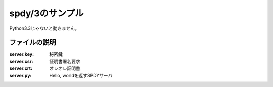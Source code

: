================
spdy/3のサンプル
================

Python3.3じゃないと動きません。

ファイルの説明
==============

:server.key: 秘密鍵
:server.csr: 証明書署名要求
:server.crt: オレオレ証明書
:server.py: Hello, worldを返すSPDYサーバ
